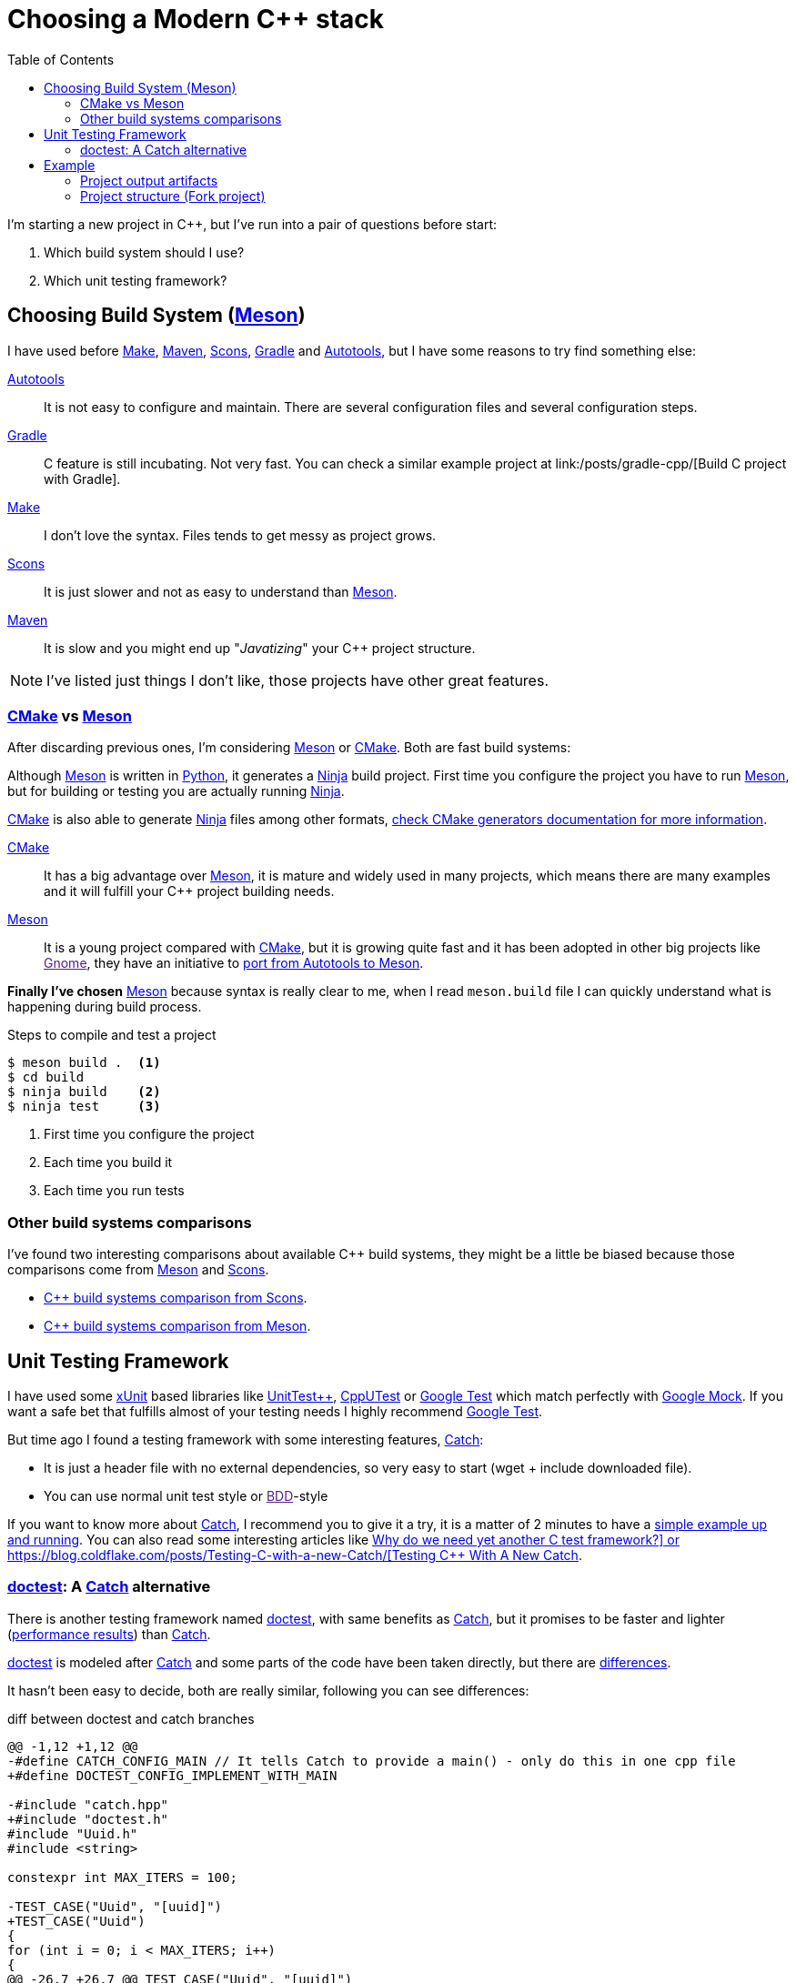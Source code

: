 = Choosing a Modern C++ stack
:date: 2017-09-15 20:50:00
:keywords: C++, Unit Testing, Build System, Build Software, Meson, Catch, doctest
:description: My chosen technologies stack for C++ project. It contains an easy to run example defining main project skeleton.
:lang: en
:toc:
:make_link: https://www.gnu.org/software/make/manual/make.html[Make,window=_blank]
:maven: https://maven.apache.org/[Maven,window=_blank]
:scons: https://scons.org/[Scons,window=_blank]
:cmake: https://cmake.org/[CMake,window=_blank]
:meson: https://mesonbuild.com/[Meson,window=_blank]
:gradle: https://gradle.org/[Gradle,window=_blank]
:autotools: https://www.gnu.org/software/automake/manual/html_node/Autotools-Introduction.html[Autotools,window=_blank]
:gnome: https://www.gnome.org/[Gnome,window=_blank]
:ninja: https://ninja-build.org/[Ninja,window=_blank]
:python: https://python.org/[Python,window=_blank]
:catch: https://github.com/philsquared/Catch[Catch,window=_blank]
:doctest: https://github.com/onqtam/doctest[doctest,window=_blank]
:xunit: https://en.wikipedia.org/wiki/XUnit[xUnit,window=_blank]
:bdd: https://en.wikipedia.org/wiki/Behavior-driven_development[BDD,window=_blank]
:uuid: https://en.wikipedia.org/wiki/Universally_unique_identifier[UUID,window=_blank]
:mt19937:  https://www.cplusplus.com/reference/random/mt19937[mt19937,window=_blank]
:benchmarkresults: https://github.com/onqtam/doctest/blob/master/doc/markdown/benchmarks.md[performance results]

I'm starting a new project in C++, but I've run into a pair of questions before start:

. Which build system should I use?
. Which unit testing framework?

== Choosing Build System ({meson})

I have used before {make_link}, {maven}, {scons}, {gradle} and {autotools}, but I have some reasons to try find something else:

{autotools}::
  It is not easy to configure and maintain. There are several configuration files and several configuration steps.
{gradle}::
  C++ feature is still incubating. Not very fast. You can check a similar example project at link:/posts/gradle-cpp/[Build C++ project with Gradle].
{make_link}::
  I don't love the syntax. Files tends to get messy as project grows.
{scons}::
  It is just slower and not as easy to understand than {meson}.
{maven}::
  It is slow and you might end up "_Javatizing_" your C++ project structure.

NOTE: I've listed just things I don't like, those projects have other great features.

=== {cmake} vs {meson}

After discarding previous ones, I'm considering {meson} or {cmake}. Both are fast build systems:

Although {meson} is written in {python}, it generates a {ninja} build project. First time you configure the project you have to run {meson}, but for building or testing you are actually running {ninja}.

{cmake} is also able to generate {ninja} files among other formats, https://cmake.org/cmake/help/latest/manual/cmake-generators.7.html[check CMake generators documentation for more information].

{cmake}::
  It has a big advantage over {meson}, it is mature and widely used in many projects, which means there are many examples and it will fulfill your C++ project building needs.
{meson}::
  It is a young project compared with {cmake}, but it is growing quite fast and it has been adopted in other big projects like link:[Gnome], they have an initiative to https://wiki.gnome.org/Initiatives/GnomeGoals/MesonPorting[port from Autotools to Meson].

*Finally I've chosen* {meson} because syntax is really clear to me, when I read `meson.build` file I can quickly understand what is happening during build process.

.Steps to compile and test a project
[source,bash]
----
$ meson build .  <1>
$ cd build
$ ninja build    <2>
$ ninja test     <3>
----
<1> First time you configure the project
<2> Each time you build it
<3> Each time you run tests

=== Other build systems comparisons
I've found two interesting comparisons about available C++ build systems, they might be a little be biased because those comparisons come from {meson} and {scons}.

* https://bitbucket.org/scons/scons/wiki/SconsVsOtherBuildTools[C++ build systems comparison from Scons].
* https://mesonbuild.com/Simple-comparison.html[C++ build systems comparison from Meson].

== Unit Testing Framework

I have used some {xunit} based libraries like https://github.com/unittest-cpp/unittest-cpp[UnitTest++], https://cpputest.github.io/[CppUTest] or https://github.com/google/googletest[Google Test] which match perfectly with https://github.com/google/googletest/tree/master/googlemock[Google Mock]. If you want a safe bet that fulfills almost of your testing needs I highly recommend https://github.com/google/googletest[Google Test].

But time ago I found a testing framework with some interesting features, {catch}:

* It is just a header file with no external dependencies, so very easy to start (wget + include downloaded file).
* You can use normal unit test style or link:[BDD]-style

If you want to know more about {catch}, I recommend you to give it a try, it is a matter of 2 minutes to have a https://github.com/philsquared/Catch/blob/master/docs/tutorial.md#writing-tests[simple example up and running]. You can also read some interesting articles like https://github.com/philsquared/Catch/blob/master/docs/why-catch.md[Why do we need yet another C++ test framework?] or https://blog.coldflake.com/posts/Testing-C++-with-a-new-Catch/[Testing C++ With A New Catch].

=== {doctest}: A {catch} alternative

There is another testing framework named {doctest}, with same benefits as {catch}, but it promises to be faster and lighter ({benchmarkresults}) than {catch}.

{doctest} is modeled after {catch} and some parts of the code have been taken directly, but there are https://github.com/onqtam/doctest/blob/master/doc/markdown/faq.md#how-is-doctest-different-from-catch[differences].

It hasn't been easy to decide, both are really similar, following you can see differences:

.diff between doctest and catch branches
[source,diff]
----
@@ -1,12 +1,12 @@
-#define CATCH_CONFIG_MAIN // It tells Catch to provide a main() - only do this in one cpp file
+#define DOCTEST_CONFIG_IMPLEMENT_WITH_MAIN

-#include "catch.hpp"
+#include "doctest.h"
#include "Uuid.h"
#include <string>

constexpr int MAX_ITERS = 100;

-TEST_CASE("Uuid", "[uuid]")
+TEST_CASE("Uuid")
{
for (int i = 0; i < MAX_ITERS; i++)
{
@@ -26,7 +26,7 @@ TEST_CASE("Uuid", "[uuid]")

// BDD style

-SCENARIO("UUID creation", "[Uuid]")
+SCENARIO("UUID creation")
{

GIVEN("A random UUID ")
----

I've finally chosen {doctest} because it promises to be faster: {benchmarkresults}.

NOTE: I've created project using both frameworks you can find them in corresponding branches: https://github.com/carlosvin/uuid-cpp/tree/doctest[doctest branch] or https://github.com/carlosvin/uuid-cpp/tree/catch[catch branch].

== Example

I've created an example to illustrate this article: https://github.com/carlosvin/uuid-cpp.

It is a basic implementation of UUID pseudo-random generator based on {mt19937} which is not cryptographically secure.

=== Project output artifacts

When we install the project using {meson} ({ninja}), we will get some artifacts generated and copied in our system.

* Shared library: `libuuid`.
* Header library for developers who want to use the shared library: `include/Uuid.h`.
* Executable `uuidgen` (link:[UUID] generator).
* Test executable (not installed). It tests shared library.

For example, if you execute `ninja install` on Linux, you will get something like:

[source,bash]
----
/usr/local/lib/libuuid.so
/usr/local/include/Uuid.h
/usr/local/bin/uuidgen
----

=== Project structure (https://github.com/carlosvin/uuid-cpp[Fork project])

https://github.com/carlosvin/uuid-cpp/blob/master/meson.build[meson.build]:: Root project file configuration. It defines project properties and subdirectories.

.meson.build
[source,python]
----
project(
    'cpp-meson-example', # project name
    'cpp', # C++ project, e.g: for C project
    version : '1.0.0',
    license : 'MIT',
    default_options : ['cpp_std=c++11']) # compile for C++

# it will be referred from subdir projects
inc = include_directories('include')

# meson will try to find a meson.build file inside following directories
subdir('include')
subdir('src')
subdir('test')
----

https://github.com/carlosvin/uuid-cpp/blob/master/include/[include]::
  meson.build;; Build configuration file for include directory.
  
.include/meson.build
[source,python]
----
# Select header files to be installed
install_headers('Uuid.h')
----

  https://github.com/carlosvin/uuid-cpp/blob/master/include/Uuid.h[Uuid.h];; Header file, it is the library interface definition which will be included from projects using that library

.include/Uuid.h
[source,cpp]
----
namespace ids {

class Uuid {
    private:
    // ...
----

https://github.com/carlosvin/uuid-cpp/blob/master/src[src]::
  
  https://github.com/carlosvin/uuid-cpp/blob/master/src/meson.build[meson.build (src)];; It declares 2 output artifacts, library `libuuid` and executable `uuidgen`. Executable depends on the libary, it will use the libary to generate {uuid}.

.src/meson.build
[source,python]
----
libuuid = shared_library(
    'uuid', <1>
    'Uuid.cpp', <2> 
    include_directories : inc, <3>
    install : true) <4>

uuidgen = executable(
    'uuidgen', <5>
    'main.cpp', <6>
    include_directories : inc, <7>
    link_with : libuuid, <8>
    install : true) <9>
----
<1> library name
<2> source files to be compile
<3> previously declared include directories in root `meson.build`
<4> `libuuid` will be part of project installation
<5> executable name
<6> source files to compile
<7> previously declared include directories in root `meson.build`
<8> linking executable with shared previously declared shared library `libuuid`
<9> `uuidgen` executable be part of project installation

  https://github.com/carlosvin/uuid-cpp/blob/master/src/main.cpp[main.cpp];; Entry point for main executable `uuidgen`.

.src/main.cpp
[source,cpp]
----
#include "Uuid.h"
#include <iostream>

int main()
{
    ids::Uuid uuid;
    std::cout << uuid.to_str() << std::endl;
    return 0;
}
----

  https://github.com/carlosvin/uuid-cpp/blob/master/src/Uuid.cpp[Uuid.cpp];; Implementation of declared class in header file.

.src/Uuid.cpp
[source,cpp]
----
#include "Uuid.h"

Uuid::Uuid()
{ // ...
----

https://github.com/carlosvin/uuid-cpp/blob/master/test/[test]::
  https://github.com/carlosvin/uuid-cpp/blob/master/test/meson.build[meson.build (test)];; File to configure tests build process.
    
.test/meson.build
[source,python]
----
testexe = executable(
    'testexe', <1>
    'uuid_test.cpp', <2>
    include_directories : inc, <3>
    link_with : libuuid) <4>

test('Uuid test', testexe) <5>

test('Uuid test with args and env', testexe, args : ['arg1', 'arg2'], env : ['FOO=bar']) <6>
----
<1> test executable name
<2> tests source files to be compiled
<3> declared include directories in root `meson.build`
<4> link test executable with previously declared shared library `libuuid`
<5> test execution
<6> we can specify other test execution passing arguments or environment variables

  doctest.h;;
    {doctest} library in a single header file. You can try to automate library installation as part of your build process, but I haven not figured out yet a way to do it with {meson}. For now, I have installed it manually:

.Add {doctest} to your project
[source,bash]
----
cd test
wget https://raw.githubusercontent.com/onqtam/doctest/master/doctest/doctest.h
----

  https://github.com/carlosvin/uuid-cpp/blob/master/test/uuid_test.cpp[uuid_test.cpp];;
    Tests implementation.

.test/uuid_test.cpp
[source,cpp]
----
#define DOCTEST_CONFIG_IMPLEMENT_WITH_MAIN

#include "doctest.h"
#include "Uuid.h"
#include <string>

constexpr int MAX_ITERS = 100;

TEST_CASE("Uuid")
{
    for (int i = 0; i < MAX_ITERS; i++)
    {
        ids::Uuid uuid;
        std::string uuid_str{uuid.to_str()};

        INFO(uuid_str);

        // If assertion fails test execution is stopped
        REQUIRE(uuid_str.size() == 36);

        // If assertion fails test execution continues
        CHECK(uuid.most > 0);
        CHECK(uuid.least > 0);
    }
}

// BDD style

SCENARIO("UUID creation")
{

    GIVEN("A random UUID ")
    {

        ids::Uuid uuid;
        std::string uuid_str{uuid.to_str()};

        REQUIRE(uuid_str.size() == 36);

        WHEN("get the most and least")
        {
            THEN("should be more than 0")
            {
                CHECK(uuid.most > 0);
                CHECK(uuid.least > 0);
            }
        }
    }
}
----

TIP: You can find how to build and test the example project at: https://github.com/carlosvin/uuid-cpp#how-to-build-the-example
